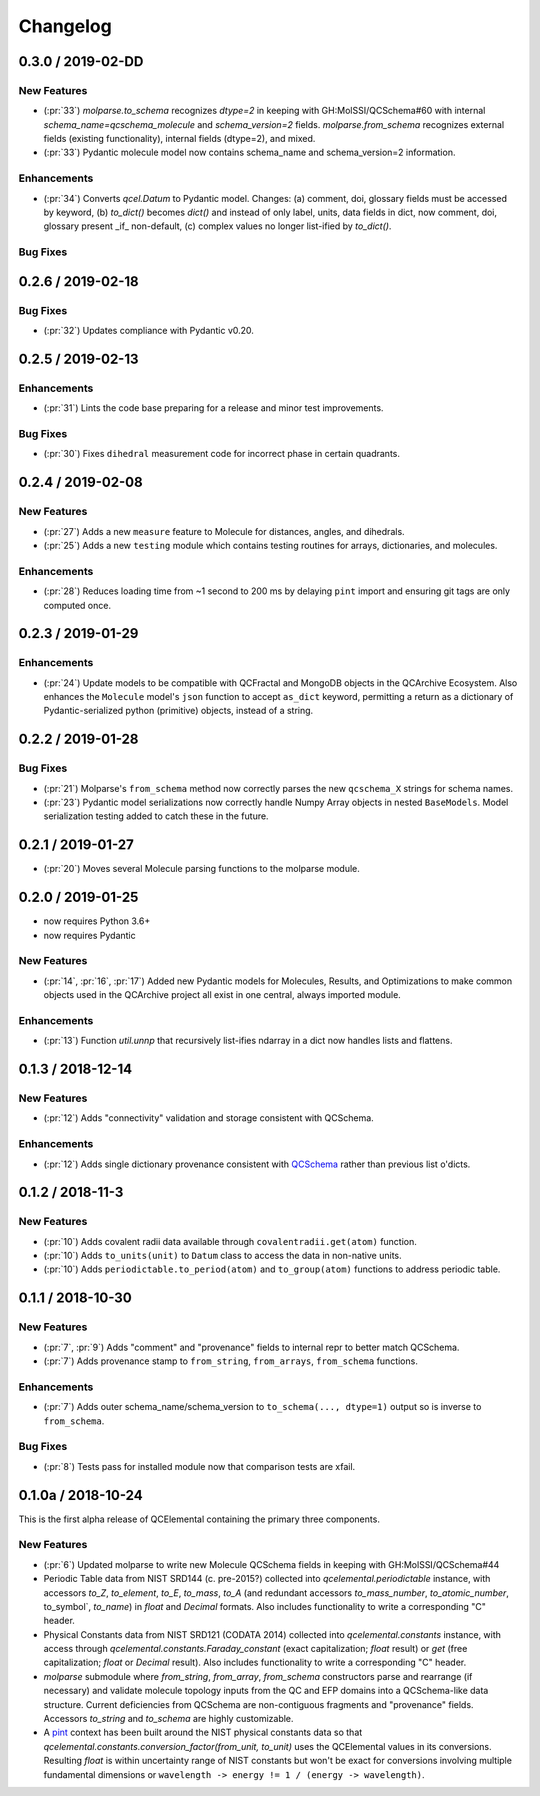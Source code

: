 Changelog
=========

.. X.Y.0 / 2019-MM-DD
.. ------------------
..
.. New Features
.. ++++++++++++
..
.. Enhancements
.. ++++++++++++
..
.. Bug Fixes
.. +++++++++


0.3.0 / 2019-02-DD
------------------

New Features
++++++++++++

- (:pr:`33`) `molparse.to_schema` recognizes `dtype=2` in keeping with
  GH:MolSSI/QCSchema#60 with internal `schema_name=qcschema_molecule` and
  `schema_version=2` fields. `molparse.from_schema` recognizes external
  fields (existing functionality), internal fields (dtype=2), and mixed.
- (:pr:`33`) Pydantic molecule model now contains schema_name and schema_version=2 information.

Enhancements
++++++++++++

- (:pr:`34`) Converts `qcel.Datum` to Pydantic model. Changes:
  (a) comment, doi, glossary fields must be accessed by keyword,
  (b) `to_dict()` becomes `dict()` and instead of only label, units,
  data fields in dict, now comment, doi, glossary present _if_ non-default,
  (c) complex values no longer list-ified by `to_dict()`.

Bug Fixes
+++++++++


0.2.6 / 2019-02-18
------------------

Bug Fixes
+++++++++

- (:pr:`32`) Updates compliance with Pydantic v0.20.


0.2.5 / 2019-02-13
------------------

Enhancements
++++++++++++

- (:pr:`31`) Lints the code base preparing for a release and minor test improvements.

Bug Fixes
+++++++++

- (:pr:`30`) Fixes ``dihedral`` measurement code for incorrect phase in certain quadrants.

0.2.4 / 2019-02-08
------------------

New Features
++++++++++++

- (:pr:`27`) Adds a new ``measure`` feature to Molecule for distances, angles, and dihedrals.
- (:pr:`25`) Adds a new ``testing`` module which contains testing routines for arrays, dictionaries, and molecules.

Enhancements
++++++++++++

- (:pr:`28`) Reduces loading time from ~1 second to 200 ms by delaying ``pint`` import and ensuring git tags are only computed once.


0.2.3 / 2019-01-29
------------------

Enhancements
++++++++++++

- (:pr:`24`) Update models to be compatible with QCFractal and MongoDB objects in the QCArchive Ecosystem.
  Also enhances the ``Molecule`` model's ``json`` function to accept ``as_dict`` keyword, permitting a return as a
  dictionary of Pydantic-serialized python (primitive) objects, instead of a string.

0.2.2 / 2019-01-28
------------------

Bug Fixes
+++++++++

- (:pr:`21`) Molparse's ``from_schema`` method now correctly parses the new ``qcschema_X`` strings for schema names.
- (:pr:`23`) Pydantic model serializations now correctly handle Numpy Array objects in nested ``BaseModels``. Model serialization testing added to catch these in the future.

0.2.1 / 2019-01-27
------------------

- (:pr:`20`) Moves several Molecule parsing functions to the molparse module.

0.2.0 / 2019-01-25
------------------

- now requires Python 3.6+
- now requires Pydantic

New Features
++++++++++++

- (:pr:`14`, :pr:`16`, :pr:`17`) Added new Pydantic models for Molecules, Results, and Optimizations to make common objects used in the QCArchive project all exist in one central, always imported module.

Enhancements
++++++++++++

- (:pr:`13`) Function `util.unnp` that recursively list-ifies ndarray in a dict now handles lists and flattens.

0.1.3 / 2018-12-14
------------------

New Features
++++++++++++

- (:pr:`12`) Adds "connectivity" validation and storage consistent with QCSchema.

Enhancements
++++++++++++

- (:pr:`12`) Adds single dictionary provenance consistent with `QCSchema <https://github.com/MolSSI/QCSchema/blob/master/qcschema/dev/definitions.py#L23-L41>`_ rather than previous list o'dicts.

0.1.2 / 2018-11-3
-----------------

New Features
++++++++++++

- (:pr:`10`) Adds covalent radii data available through ``covalentradii.get(atom)`` function.
- (:pr:`10`) Adds ``to_units(unit)`` to ``Datum`` class to access the data in non-native units.
- (:pr:`10`) Adds ``periodictable.to_period(atom)`` and ``to_group(atom)`` functions to address periodic table.

0.1.1 / 2018-10-30
------------------

New Features
++++++++++++

- (:pr:`7`, :pr:`9`) Adds "comment" and "provenance" fields to internal repr to better match QCSchema.
- (:pr:`7`) Adds provenance stamp to ``from_string``, ``from_arrays``, ``from_schema`` functions.

Enhancements
++++++++++++

- (:pr:`7`) Adds outer schema_name/schema_version to ``to_schema(..., dtype=1)`` output so is inverse to ``from_schema``.

Bug Fixes
+++++++++

- (:pr:`8`) Tests pass for installed module now that comparison tests are xfail.

0.1.0a / 2018-10-24
-------------------

This is the first alpha release of QCElemental containing the primary three components.

New Features
++++++++++++

- (:pr:`6`) Updated molparse to write new Molecule QCSchema fields in keeping with GH:MolSSI/QCSchema#44
- Periodic Table data from NIST SRD144 (c. pre-2015?) collected into `qcelemental.periodictable` instance,
  with accessors `to_Z`, `to_element`, `to_E`, `to_mass`, `to_A` (and redundant accessors `to_mass_number`,
  `to_atomic_number`, to_symbol`, `to_name`) in `float` and `Decimal` formats. Also includes functionality
  to write a corresponding "C" header.
- Physical Constants data from NIST SRD121 (CODATA 2014) collected into `qcelemental.constants` instance,
  with access through `qcelemental.constants.Faraday_constant` (exact capitalization; `float` result) or
  `get` (free capitalization; `float` or `Decimal` result). Also includes functionality to write a
  corresponding "C" header.
- `molparse` submodule where `from_string`, `from_array`, `from_schema` constructors parse and rearrange
  (if necessary) and validate molecule topology inputs from the QC and EFP domains into a QCSchema-like
  data structure. Current deficiencies from QCSchema are non-contiguous fragments and "provenance" fields.
  Accessors `to_string` and `to_schema` are highly customizable.
- A `pint <https://pint.readthedocs.io/en/latest/>`_ context has been built around the NIST physical constants
  data so that `qcelemental.constants.conversion_factor(from_unit, to_unit)` uses the QCElemental values
  in its conversions. Resulting `float` is within uncertainty range of NIST constants but won't be exact
  for conversions involving multiple fundamental dimensions or ``wavelength -> energy != 1 / (energy -> wavelength)``.

